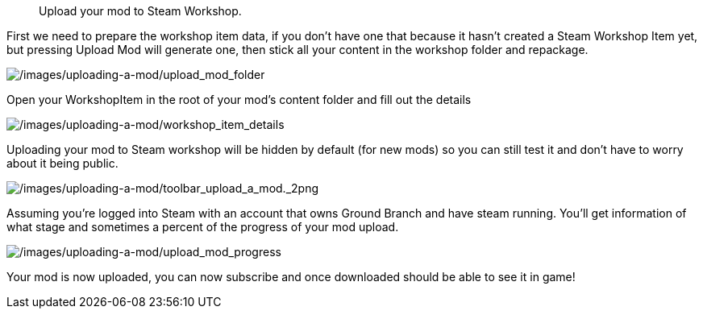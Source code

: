 //  Uploading a mod
[abstract]
Upload your mod to Steam Workshop.

First we need to prepare the workshop item data, if you don’t have one that because it hasn’t created a Steam Workshop Item yet, but pressing Upload Mod will generate one, then stick all your content in the workshop folder and repackage.

image:/images/uploading-a-mod/upload_mod_folder.png[/images/uploading-a-mod/upload_mod_folder]

Open your WorkshopItem in the root of your mod’s content folder and fill out the details

image:/images/uploading-a-mod/workshop_item_details.png[/images/uploading-a-mod/workshop_item_details]

Uploading your mod to Steam workshop will be hidden by default (for new mods) so you can still test it and don’t have to worry about it being public.

image:/images/uploading-a-mod/toolbar_upload_a_mod._2png.png[/images/uploading-a-mod/toolbar_upload_a_mod._2png]

Assuming you’re logged into Steam with an account that owns Ground Branch and have steam running.
You’ll get information of what stage and sometimes a percent of the progress of your mod upload.

image:/images/uploading-a-mod/upload_mod_progress.png[/images/uploading-a-mod/upload_mod_progress]

Your mod is now uploaded, you can now subscribe and once downloaded should be able to see it in game!
